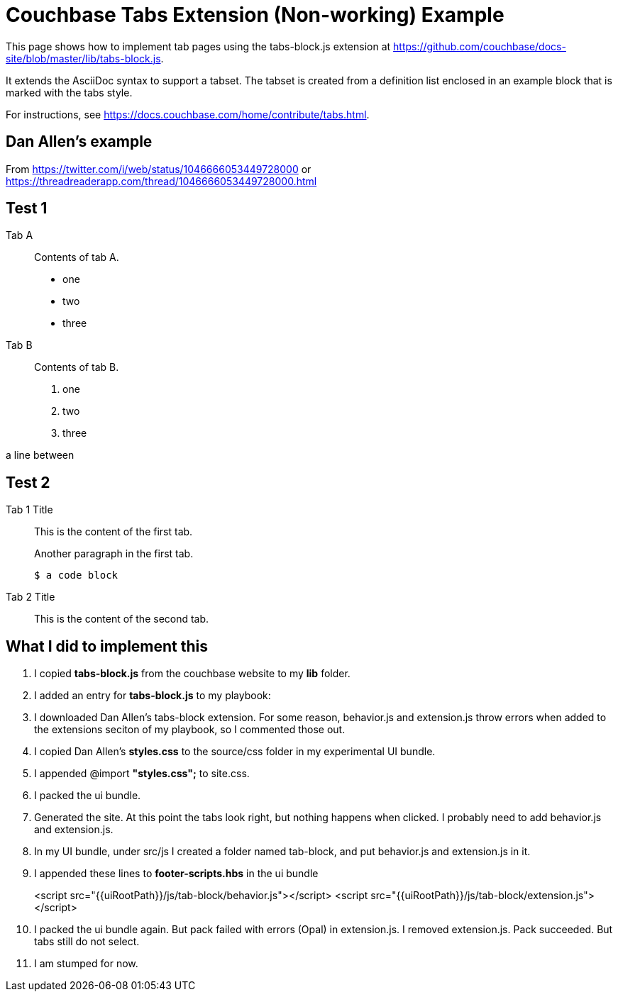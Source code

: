 = Couchbase Tabs Extension (Non-working) Example
:tabs:

This page shows how to implement tab pages using the tabs-block.js extension at https://github.com/couchbase/docs-site/blob/master/lib/tabs-block.js.

It extends the AsciiDoc syntax to support a tabset. The tabset is created from a definition list enclosed in an example block that is marked with the tabs style.

For instructions, see https://docs.couchbase.com/home/contribute/tabs.html.

== Dan Allen's example
From https://twitter.com/i/web/status/1046666053449728000
or https://threadreaderapp.com/thread/1046666053449728000.html
////
[tabs]
====
Tab A::
+
--
Tab A contents
--
Tab B::
+
--
Tab B contents
--
====
////

== Test 1

[{tabs}]
====
Tab A::
+
--
Contents of tab A.

* one
* two
* three
--

Tab B::
+
--
Contents of tab B.

. one
. two
. three
--
====

a line between

== Test 2

[{tabs}]
====
Tab 1 Title::
+
--

This is the content of the first tab.

Another paragraph in the first tab.

[source,console]
----
$ a code block
----
--

Tab 2 Title::
+
--
This is the content of the second tab.
--
====

== What I did to implement this

. I copied *tabs-block.js* from the couchbase website to my *lib* folder.
. I added an entry for *tabs-block.js* to my playbook:
. I downloaded Dan Allen's tabs-block extension. For some reason, behavior.js and extension.js throw errors when added to the extensions seciton of my playbook, so I commented those out.
. I copied Dan Allen's *styles.css* to the source/css folder in my experimental UI bundle.
. I appended @import *"styles.css";* to site.css.
. I packed the ui bundle.
. Generated the site. At this point the tabs look right, but nothing happens when clicked. I probably need to add behavior.js and extension.js.
. In my UI bundle, under src/js I created a folder named tab-block, and put behavior.js and extension.js in it.
. I appended these lines to *footer-scripts.hbs* in the ui bundle
+
<script src="{{uiRootPath}}/js/tab-block/behavior.js"></script>
<script src="{{uiRootPath}}/js/tab-block/extension.js"></script>
. I packed the ui bundle again. But pack failed with errors (Opal) in extension.js. I removed extension.js. Pack succeeded. But tabs still do not select.
. I am stumped for now.
